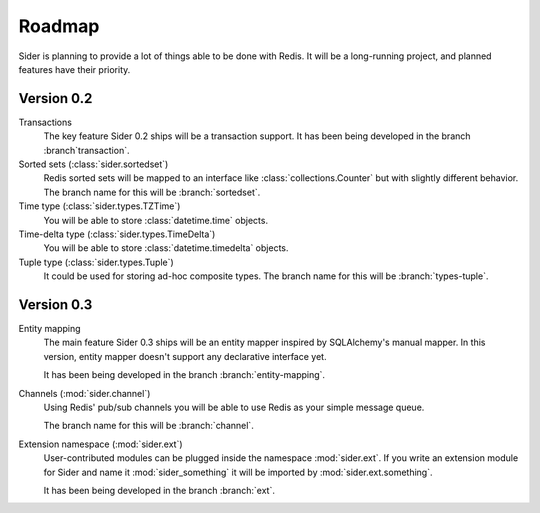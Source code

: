 Roadmap
=======

Sider is planning to provide a lot of things able to be done with Redis.
It will be a long-running project, and planned features have their
priority.


Version 0.2
-----------

Transactions
   The key feature Sider 0.2 ships will be a transaction support.
   It has been being developed in the branch :branch`transaction`.

Sorted sets (:class:`sider.sortedset`)
   Redis sorted sets will be mapped to an interface like
   :class:`collections.Counter` but with slightly different behavior.
   The branch name for this will be :branch:`sortedset`.

Time type (:class:`sider.types.TZTime`)
   You will be able to store :class:`datetime.time` objects.

Time-delta type (:class:`sider.types.TimeDelta`)
   You will be able to store :class:`datetime.timedelta` objects.

Tuple type (:class:`sider.types.Tuple`)
   It could be used for storing ad-hoc composite types.
   The branch name for this will be :branch:`types-tuple`.


Version 0.3
-----------

Entity mapping
   The main feature Sider 0.3 ships will be an entity mapper inspired by
   SQLAlchemy's manual mapper.  In this version, entity mapper doesn't
   support any declarative interface yet.

   It has been being developed in the branch :branch:`entity-mapping`.

Channels (:mod:`sider.channel`)
   Using Redis' pub/sub channels you will be able to use Redis
   as your simple message queue.

   The branch name for this will be :branch:`channel`.

Extension namespace (:mod:`sider.ext`)
   User-contributed modules can be plugged inside the namespace
   :mod:`sider.ext`.  If you write an extension module for Sider
   and name it :mod:`sider_something` it will be imported by
   :mod:`sider.ext.something`.

   It has been being developed in the branch :branch:`ext`.


